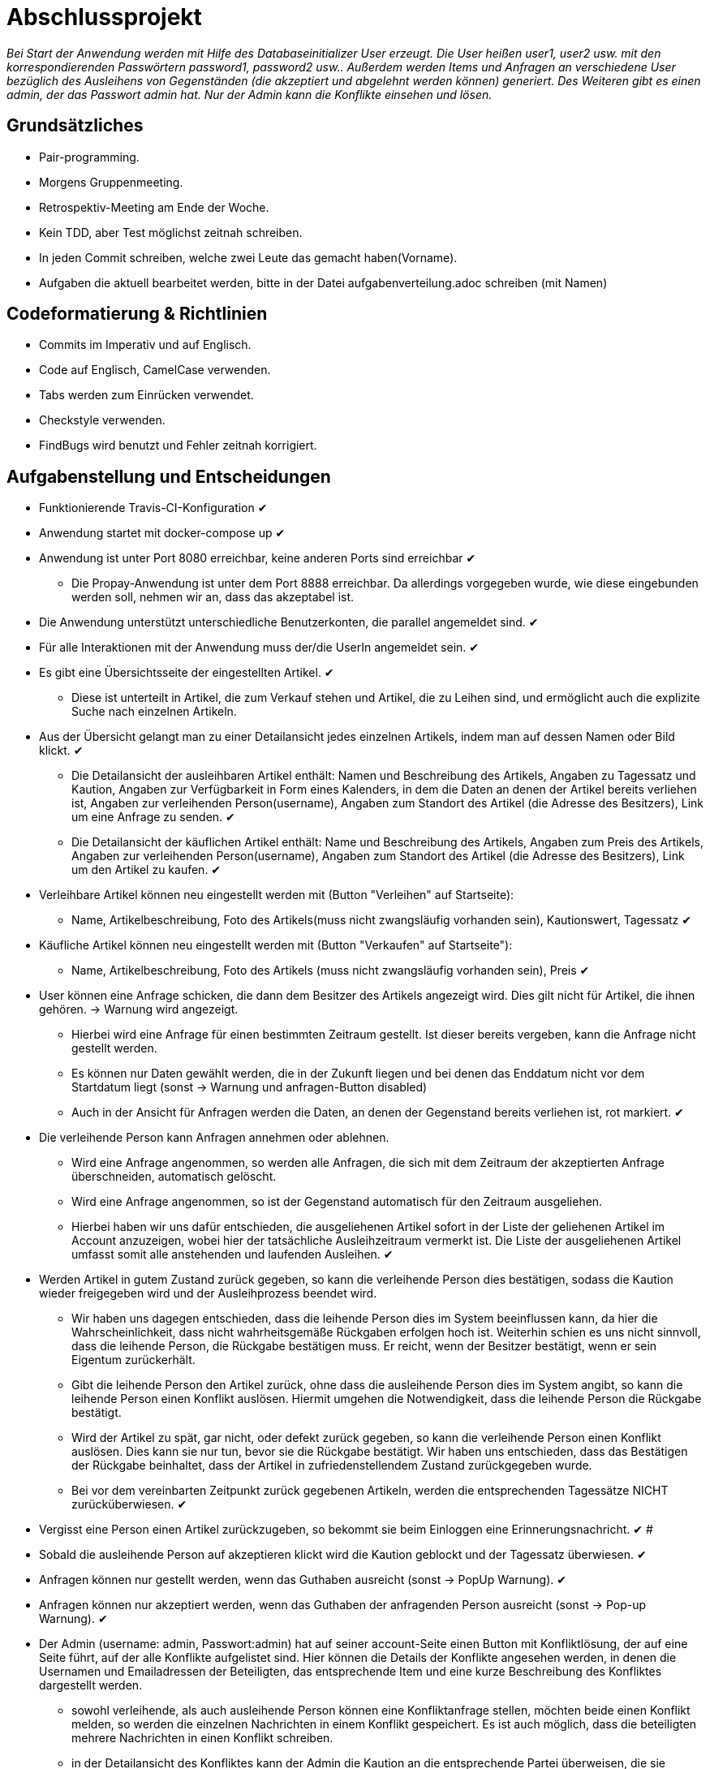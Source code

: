 # Abschlussprojekt

_Bei Start der Anwendung werden mit Hilfe des Databaseinitializer User erzeugt.
Die User heißen user1, user2 usw. mit den korrespondierenden Passwörtern password1,
password2 usw.. Außerdem werden Items und Anfragen an verschiedene User
bezüglich des Ausleihens von Gegenständen (die akzeptiert und abgelehnt werden
  können) generiert. Des Weiteren gibt es einen admin, der das Passwort admin
  hat. Nur der Admin kann die Konflikte einsehen und lösen._


## Grundsätzliches

* Pair-programming.
* Morgens Gruppenmeeting.
* Retrospektiv-Meeting am Ende der Woche.
* Kein TDD, aber Test möglichst zeitnah schreiben.
* In jeden Commit schreiben, welche zwei Leute das gemacht haben(Vorname).
* Aufgaben die aktuell bearbeitet werden, bitte in der Datei aufgabenverteilung.adoc
schreiben (mit Namen)



## Codeformatierung & Richtlinien

* Commits im Imperativ und auf Englisch.
* Code auf Englisch, CamelCase verwenden.
* Tabs werden zum Einrücken verwendet.
* Checkstyle verwenden.
* FindBugs wird benutzt und Fehler zeitnah korrigiert.



## Aufgabenstellung und Entscheidungen

* Funktionierende Travis-CI-Konfiguration [green big]#✔#
* Anwendung startet mit docker-compose up [green big]#✔#
* Anwendung ist unter Port 8080 erreichbar, keine anderen Ports sind erreichbar [green big]#✔#
** Die Propay-Anwendung ist unter dem Port 8888 erreichbar. Da allerdings vorgegeben wurde,
wie diese eingebunden werden soll, nehmen wir an, dass das akzeptabel ist.
* Die Anwendung unterstützt unterschiedliche Benutzerkonten, die parallel
angemeldet sind. [green big]#✔#
* Für alle Interaktionen mit der Anwendung muss der/die UserIn angemeldet sein. [green big]#✔#
* Es gibt eine Übersichtsseite der eingestellten Artikel. [green big]#✔#
** Diese ist unterteilt in Artikel, die zum Verkauf stehen und Artikel, die zu
Leihen sind, und ermöglicht auch die explizite Suche nach einzelnen Artikeln.
* Aus der Übersicht gelangt man zu einer Detailansicht jedes einzelnen
Artikels, indem man auf dessen Namen oder Bild klickt. [green big]#✔#
** Die Detailansicht der ausleihbaren Artikel enthält:
Namen und Beschreibung des Artikels, Angaben zu Tagessatz und Kaution,
Angaben zur Verfügbarkeit in Form
eines Kalenders, in dem die Daten an denen der Artikel bereits verliehen ist,
Angaben zur verleihenden Person(username), Angaben zum Standort des Artikel (die
  Adresse des Besitzers), Link um eine Anfrage zu senden.
  [green big]#✔#
** Die Detailansicht der käuflichen Artikel enthält:
 Name und Beschreibung des Artikels, Angaben zum Preis des Artikels, Angaben
zur verleihenden Person(username), Angaben zum Standort des Artikel (die
  Adresse des Besitzers), Link um den Artikel zu kaufen.
  [green big]#✔#
* Verleihbare Artikel können neu eingestellt werden mit (Button "Verleihen" auf
Startseite):
** Name, Artikelbeschreibung, Foto des Artikels(muss nicht zwangsläufig
  vorhanden sein), Kautionswert, Tagessatz
[green big]#✔#
* Käufliche Artikel können neu eingestellt werden mit (Button "Verkaufen" auf
Startseite"):
** Name, Artikelbeschreibung, Foto des Artikels (muss nicht zwangsläufig vorhanden
  sein), Preis
[green big]#✔#
* User können eine Anfrage schicken, die dann dem Besitzer des Artikels angezeigt
 wird. Dies gilt nicht für Artikel, die ihnen gehören. -> Warnung wird angezeigt.
** Hierbei wird eine Anfrage für einen bestimmten Zeitraum gestellt. Ist dieser
bereits vergeben, kann die Anfrage nicht gestellt werden.
** Es können nur Daten gewählt werden, die in der Zukunft liegen und bei denen
das Enddatum nicht vor dem Startdatum liegt (sonst -> Warnung und anfragen-Button
  disabled)
** Auch in der Ansicht für Anfragen werden die Daten, an denen der Gegenstand
bereits verliehen ist, rot markiert.
[green big]#✔#
* Die verleihende Person kann Anfragen annehmen oder ablehnen.
** Wird eine Anfrage angenommen, so werden alle Anfragen, die sich
mit dem Zeitraum der akzeptierten Anfrage überschneiden, automatisch gelöscht.
** Wird eine Anfrage angenommen, so ist der Gegenstand automatisch für den
Zeitraum ausgeliehen.
** Hierbei haben wir uns dafür entschieden, die ausgeliehenen Artikel sofort
in der Liste der geliehenen Artikel im Account anzuzeigen, wobei hier der
tatsächliche Ausleihzeitraum vermerkt ist. Die Liste der ausgeliehenen Artikel
umfasst somit alle anstehenden und laufenden Ausleihen.
[green big]#✔#
* Werden Artikel in gutem Zustand zurück gegeben, so kann die verleihende Person
dies bestätigen, sodass die Kaution wieder freigegeben wird und der
Ausleihprozess beendet wird.
** Wir haben uns dagegen entschieden, dass die leihende Person dies im System
beeinflussen kann, da hier die Wahrscheinlichkeit, dass nicht wahrheitsgemäße
Rückgaben erfolgen hoch ist. Weiterhin schien es uns nicht sinnvoll, dass die
leihende Person, die Rückgabe bestätigen muss. Er reicht, wenn der Besitzer
bestätigt, wenn er sein Eigentum zurückerhält.
** Gibt die leihende Person den Artikel zurück, ohne dass die ausleihende Person
dies im System angibt, so kann die leihende Person einen Konflikt auslösen.
Hiermit umgehen die Notwendigkeit, dass die leihende Person die Rückgabe
bestätigt.
** Wird der Artikel zu spät, gar nicht, oder defekt zurück gegeben, so kann die
verleihende Person einen Konflikt auslösen. Dies kann sie nur tun, bevor sie die
Rückgabe bestätigt. Wir haben uns entschieden, dass das Bestätigen der Rückgabe
beinhaltet, dass der Artikel in zufriedenstellendem Zustand zurückgegeben wurde.
** Bei vor dem vereinbarten Zeitpunkt zurück gegebenen Artikeln, werden die
entsprechenden Tagessätze NICHT zurücküberwiesen.
   [green big]#✔#
* Vergisst eine Person einen Artikel zurückzugeben, so bekommt sie beim Einloggen
eine Erinnerungsnachricht. [green big]#✔#
#
* Sobald die ausleihende Person auf akzeptieren klickt wird die Kaution geblockt
und der Tagessatz überwiesen.
[green big]#✔#
* Anfragen können nur gestellt werden, wenn das Guthaben ausreicht (sonst -> PopUp Warnung).
[green big]#✔#
* Anfragen können nur akzeptiert werden, wenn das Guthaben der anfragenden Person
ausreicht (sonst -> Pop-up Warnung). [green big]#✔#
* Der Admin (username: admin, Passwort:admin) hat auf seiner account-Seite
einen Button mit Konfliktlösung, der auf eine Seite führt, auf der alle Konflikte
aufgelistet sind. Hier können die Details der Konflikte angesehen werden, in
denen die Usernamen und Emailadressen der Beteiligten, das entsprechende Item
und eine kurze Beschreibung des Konfliktes dargestellt werden.
** sowohl verleihende, als auch ausleihende Person können eine Konfliktanfrage
stellen, möchten beide einen Konflikt melden, so werden die einzelnen Nachrichten
in einem Konflikt gespeichert. Es ist auch möglich, dass die beteiligten mehrere
Nachrichten in einen Konflikt schreiben.
** in der Detailansicht des Konfliktes kann der Admin die Kaution an die
entsprechende Partei überweisen, die sie erhalten soll (der Konflikt wird inhaltlich
  per Email gelöst)
[green big]#✔#
* Das Profil der angemeldeten Person kann von ihr eingesehen werden. [green big]#✔#
* Der Propay-Kontostand der angemeldeten Person, sowie alle eigenen Transaktionen
können auf der Propay-account-seite eingesehen werden (über die account-Seite
  erreichbar.) [green big]#✔#
* kauft eine Person einen Gegenstand, so wird dieser aus der Datenbanḱ entfernt
und die Abholinformationen auf der account-seite in der Liste der gekauften
Gegenstände angezeigt. [green big]#✔#
* Items können vom Besitzer bearbeitet und gelöscht werden, solange keine akzeptierten
Anfragen existieren (über account-ansicht). [green big]#✔#
* Es gibt eine Suche für leihbare und käufliche Gegenstände zusammen. [green big]#✔#
* Fotos für den Account und die Items können hochgeladen werden (auch nachträglich)
[green big]#✔#
* Es werden Passwörter verwendet (die user heißen user1, user2 usw und haben
  das korrespondierende Passwort password1, password2 usw.) [green big]#✔#
** werden im Databaseinitializer encryptet.
* Mithilfe von Fakern werden User, Passwörter, Items und Anfragen erzeugt.
[green big]#✔#
* Es gibt zwei verschiedene Rollen (user und admin). Admins haben mehr Berechtigungen
und können Konflikte einsehen und bearbeiten. [green big]#✔#



## Datenstrukturen
.User:
* username : String (id)
** user haben eindeutige Usernamen, die in der Datenbank als Id verwendet werden.
* password : String
* role : String
** Es gibt die Rollen Admin und User.
*** Admins können die Konfliktlösestelle in ihrem Account aufrufen, für User wird der entsprechende
Button nicht dargestellt.
* lastname : String
* forename : String
* email : String
* birthdate : LocalDate
* address : Address
* borrowedItems : List<BorrowingProcess>
* lendItems . List <BorrowinProcess>
* Image image

** Jeder Benutzer der Website wird als User Objekt gespeichert.
** Die User werden vom DatabaseInitializer mithilfe von Fakern autogeneriert.
** Die Regestrierung neuer User ist nicht möglich.
** Die Items, die dem User gehoeren werden hier nicht gespeichert, stattdessen
 wird in jedem Item der Besitzer vermerkt.

.Adress
* street : String
* city : String
* postcode : int
* Address:
** Jede Adresse eines Benutzers wird als Objekt der Klasse Address im User gespeichert.
** Address ist embeddable, damit Benutzer mit derselben Adresse diese speichern können.



.Item
* Item ist als MappedSuperclass annotiert und die Klassen lendableItem und
sellableItem erben von ihr
* id : Long
** ids werden von der Datenbank generiert.
* name : String
* description : String
* owner : User

.LendableItem
* Die Klasse LendableItem erbt von Item und ergänzt dieses um folgende Aspekte:
* rental: Integer
* deposit: Integer
* periods : List<Period>
** Hier werden die Zeitabstände vermerkt zu denen das Item bereits verliehen
wurde. Wird ein Request akzeptiert, so wird dessen
period zu dieser Liste hinzugefügt.
* requests : List<Request>
** Hier werden alle Requests die zu einem lendableItem gestellt werden
hinzugefügt.

.SellableItem
* Die Klasse SellableItem erbt von Item und ergänzt dieses um folgenden Aspekt:
* price : Integer
** SellableÌtems und LendableItems werden in zwei separaten Tabellen gespeichert
und haben somit auch separate Repositories, Controller und Services.


.Request
* id : Long
** ids werden von Datenbank generiert.
* period : Period
* requester : User
** User der ausleihen möchte.
* Ein neuer Request wird erzeugt, wenn ein User ein Item ausleihen möchte und es
zu diesem Zeitraum verfügbar ist


.Period
* startdate : LocalDate
* enddate : LocalDate


.BorrowingProcess
* id : Long
** Generated Value
* lendableItem : LendableItem
** LendableItem das ausgeliehen wird.
* period : Period
** Zeitraum zu dem das Item ausgeliehen wird.
** request der akzeptiert wurde, sodass das Item jetzt ausgeliehen ist.
-> Der BorrowingProcess repräsentiert den Ausleihprozess. Jeder User hat eine
Liste von laufenden BorrowingProcesses, die Items betreffen, die er verleiht
und eine Liste laufender BorrowingProcesses, die Items betreffen, die er geliehen
hat.


.Conflict
* id: Long
** Generated Value
* lender : User
* borrower : User
* process : BorrowingProcess
* messages : List <messages>
** Conflicts können von der ausleihenden und der verleihenden Person gestellt
werden. Da in jedem Conflict eine List von Messages gespeichert wird, können zum
zum Einen beide Parteien ihre Version des Konfliktes darstellen und diese Nachrichten
werden beide in demselben Konflikt gespeichert, zum anderen kann der Konflikt
 über das System selbst geklärt werden, indem Admin und
beide User Messages austauschen. Falls das Problem doch außerhalb des
Systems (per Email) geklärt werden soll, werden dem Admin die Emailadressen der
Beteiligten Parteien auf der Detailseite des Konfliktes angezeigt.

.Message
* author : String
* content : String
** Messages werden für die Konflikte verwendet, damit alle beteiligten Parteien
Nachrichten zu einem Konflikt schreiben können.


.Image
* id : Long
** Generated Value
* mimeType : String




## Webstruktur

.Base.html
* Alle Html-Dateien benutzen das Layout der base.html, sodass grundlegende Funktionen,
wie Suche, Verkaufen, Verleihen, Nachrichten, Account und Logout immer verfügbar sind.
* Die Suche sucht in dem Titel und der Beschreibung der Items und gibt die
Ergebnisse dann sortiert nach sellableItems und lendableItems wieder in zwei
Listen aus.
* Der Button "Verkaufen" linkt auf die Seite sellableItem.html, wo ein neues
SellableItem angelegt werden kann.
* Der Button "Verleihen" linkt auf die Seite newLendableItem.html, wo ein neues
LendableItem erzeugt werden kann.
* Der Button "account" linkt auf die Seite account.html, wo das eigene Profil
eingesehen werden kann.
* Der Button "Nachrichten" linkt auf die Seite messages.html, wo alle, die angemeldete
Person betreffenden, Requests dargestellt werden.


.Index.html:
* Enthält zwei Listen jeweils mit den kaufbaren und ausleihbaren Items.
* Der Name und das Bild des Items sind Links, der zu der Seite
lendableItemdetails.html bzw. sellableItem.html führt, wobei die Id des
entsprechenden Items mitgegeben wird.


* Details.html
** Es wird eine Detailansicht des entsprechenden Items dargestellt.
** Darunter steht ein Ausleihbutton und ein Zurückbutton.
** Der Ausleihbutton linkt auf Request.html und gibt dieser die Id des entsprechenden Items
mit.
** Der Zurückbutton linkt auf Index.html.

* messages.html:
** Enthält zwei Tabellen:
** Die erste Tabelle enthält eine Liste aller Requests, die an den angemeldeten User gestellt
wurden (Zu Items, die mir gehören.)
** Diese Requests kann die angemeldete Person akzeptieren oder ablehnen.

* propayAccount.html:
** Zeigt den ProPay Account Namen eines Nutzers
** Zeigt das aktuelle Guthaben des Accounts
** Darunter befindet sich die Möglichkeit durch ein Feld und einen Button "Aufladen" sein Guthaben zu erhöhen
** Es werden zwei Tabellen (mit aus- und eingehenden Transaktionen) angezeigt

.propayAccount.html:
* Zeigt das aktuelle Guthaben der angemeldeten Person an und wieviel von
dem aktuellen Guthaben aktuell durch Kautionen blockiert ist.
* Darunter befindet sich die Möglichkeit durch ein Feld und einen
Button "Aufladen" sein Guthaben um den eingegebenen Betrag aufzuladen.
* An dieser Stelle werden auch die vergangenen Transaktionen aufgezeichnet,
es gibt eine Liste in den eingegangene Zahlungen für verliehene und verkaufte
Gegenstände aufgeführt werden und eine Liste in der Zahlunge an andere Personen
für gekaufte und geliehene Gegenstände aufgeführt werden.

.account.html
* Hier ist eine Übersicht über die Daten der angemeldeten Person einsehbar,
wobei hier neue Accountbilder hochgeladen werden und der eigene PropayAccount
eingesehen werden können.
* Ist der Admin angemeldet, so wird ein großer Button auf dem "Konfliktlösestelle"
steht dargestellt. Dieser linkt zur Seite conflictView.html.
* Unter der Übersicht sind verschiedene Tabellen:
** ausgeliehene Objekte
*** Hier werden alle BorrowingProcesses dargestellt, die Items betreffen, die
die angemeldete Person ausgeliehen hat.
** Hier kann ein Konflikt gemeldet werden, falls die Kaution nicht rechtzeitig von
dem Besitzer des Gegenstandes freigegeben wurde. Der Button "Konflikt" linkt auf
die Seite conflictNew.html.
** verliehene Objekte
** Hier werden alle BorrowingProcesses dargestellt, die Items betreffen, die der
angemeldeten Person gehören.
*** Hier können Konflikte gemeldet werden, falls Gegenstände nicht rechtzeitig
oder unversehrt zurück gegeben wurden. Der Button "Konflikt" linkt auf
die Seite conflictNew.html.
Des Weiteren kann an dieser Stelle über den Button "erhalten"
bestätigt auch werden, dass der entsprechende Gegenstand rechtzeitig und unversehrt
zurückgegeben wurde, sodass der BorrowingProcess gelöscht wird, und die Kaution
freigegeben wird.
** Objekte zum Verkauf
*** Hier kann eingesehen werden, welche Gegenstände die angemeldete Person
zum Verkauf anbietet. Die einzelnen Objekte können hier bearbeitet und gelöscht
werden.
** Objekte zum Verleih
*** Hier kann eingesehen werden, welche Gegenstände die angemeldete Person
zum Verleih anbietet. Die einzelnen Objekte können hier bearbeitet und gelöscht
werden. Bearbeiten und Löschen ist nur möglich, wenn kein aktueller
BorrowingProcess existiert.
** gekaufte Objekte
*** Da gekaufte Objekte aus dem System entfernt werden, wird hier die
Abholinformation des Items dargestellt.
** verkaufte Objekte
*** Da verkaufte Objekte aus dem System entfernt werden, wird hier eine
Übersicht über die Gegenstände gegeben, die die angemeldete Person
verkauft hat.

.LendableItem.html
* An dieser Stelle wird ein neues Item zum Verleih erstellt.
* Die entsprechenden Angaben, wie Name, Beschreibung, Preis/Tag und Kaution
müssen gemacht werden, wobei das Hochladen eines Bildes optional ist.
* Für das bearbeiten der Angaben wird das selbe Template verwendet.

.SellableItem.html
* An dieser Stelle wird ein neues Item zum Verkauf erstellt.
* Die entsprechenden Angeben wie Name, Beschreibung und Preis müssen gemacht werden,
der Upload eines Bildes ist optional.
* Für das bearbeiten der Angaben wird das selbe Template verwendet.

.ConflictNew.html
* Hier wird ein neuer Konflikt erzeugt.
** Die angemeldete Person kann hier einen Freitext mit der Problembeschreibung
eingeben. Alle anderen relevanten Daten werden von dem System eingefügt.

.ConflictView.html
* Diese Seite ist nur für den angemeldeten Admin einsehbar.
* Hier wird eine Liste aller gemeldeten Konflikte dargestellt.
* Jeder Button hat einen Button "Details", der zu der Seite conflictDetails.html
linkt.

.conflictDetails.html
* Hier werden alle relevanten Angaben eines Konfliktes dargestellt.
* Außerdem können hier neue Nachrichten zum bestehenden Konflikt hinzugefügt werden.
* Der Admin bekommt an dieser Stelle die Möglichkeit, die Kaution an eine der beiden
Parteien zu überweisen und den Konflikt somit zu lösen.





## ProPay
* Account (Hilfsklasse)
** wird zum Empfangen von Json Daten verwendet
. account : String (speichert den Namen des Accounts)
. amount : int (speichert den Kontostand des Accounts)
. reservations : ArrayList<Reservation> (speichert alle aktuell vorhandenen Kautionen)
* Reservation (Hilfsklasse)
** wird zum Empfangen von Json Daten verwendet)
. id : int (speichert die Id der Kautionsreservierung)
. amount : int (speichert die Höhe der Kaution/des Deposits)
* TransactionRental (Model)
** wird verwendet um die Transaktionen auf der Website darzustellen
. reservationId : int (speichert die Id der dazugehörigen Kautionsreservierung)
. wholeRent : int (speichert die summierte Miete fuer alle Tage)
. deposit : int (speichert die Höhe der Kaution)
. processId : long (speichert die Id des dazu gehörigen Ausleihprozess)
. depositRevoked : boolean (ist standardmäßig auf false gesetzt, wird auf true
  geändert, wenn die Kaution eingezogen wurde)

### ProPayService
* Regelt die Kommunikation mit der ProPay Scs
* Gibt bei (fast) allen Methoden den HTML (Fehler-)Code zurrück um bei Aufruf
individuell auf die Fehler reagieren zu können.
** bei einer Rückgabe von 200 kam es zu keinen Problemen
** bei -1 kam es zu internen Problemen, wie zum Beispiel Exceptions
** alle anderen Codes weisen auf fehlerhafte Kommunikation mit der ProPay Seite hin

### TransactionRentalService
* Stellt eine Methode zum erstellen und durchführen einer Transaktion zur
Verfügung
* Stellt eine Methode zur Verfügung, mit der sich prüfen lässt ob ein Guthaben
für die komplette Miete und Kaution ausreicht.

### ProPayController
* Verwaltet die ProPay Account Website
** es gibt unter anderem die Möglichkeit sein Guthaben aufzuladen



## Architektur

.architektur
image::./Diagram/Architektur.png[architektur]




## Notwendige Veränderungen bei Änderungen der Aufgabenstellung
Um auch den Verkauf der Items zu ermöglichen, haben wir das Projekt insofern
umstrukturiert, als das es nun eine Superklasse Item gibt, von der die
Klassen lendableItem und sellableItem erben. Hierbei sind Id, Name, Owner,
description, image im Item, im lendableItem die Deposit, Tagessatz und Requests
und im sellableItem der Preis des items.
In der Datenbank werden lendableItem und sellableItem in zwei unterschiedlichen
Tabellen gespeichert.
Analog zu den lendableItems und sellableItems wurden die entsprechenden
Transaktionen auch in zwei Kategorien aufgeteilt.



## Funktionsweise des Systems

_Die internen Prozesse des Systems werden hier in Diagrammform dargestellt, da
dies unserer Meinung nach übersichtlicher und einfacher zu verstehen ist._




### Anlegen eines verleihbaren Items

----
----

.new LendableItem
image::./Diagram/newLendableItem.png[newLendableItem]

----
----


### Anlegen eines verkaufbaren Items
----
----

.new SellableItem
image::./Diagram/newSellableItem.png[newSellableItem]

----
----

### Kaufen eines Items

----
----

.purchase Item
image::./Diagram/purchaseItem.png[purchaseItem]

----
----



### Anfragen eines verleihbaren Objektes

----
----

.Make a new Request
image::./Diagram/request.png[Request]

----
----



### Akzeptieren einer Ausleihanfrage

----
----

.Accept a Request
image::./Diagram/acceptRequest.png[AcceptRequest]

----
----


### Löschen eines Requests

----
----

.delete a Request
image::./Diagram/deleteRequest.png[deleteRequest]

----
----


### Bestätigung der Rückgabe eines Items

----
----

.confirm Item was returned
image::./Diagram/ItemReturned.png[itemReturned]

----
----



### Anlegen eines Konfliktes

----
----

.newConflict
image::./Diagram/newConflict.png[newConflict]

----
----

### Auflösen eines Konfliktes zugunsten des Ausleihers

----
----

.settle Conflict
image::./Diagram/settleConflict.png[settleConflict]

----
----

### Legende

----
----

.legende
image::./Diagram/Legende.png[legende]

----
----

## Quellen

